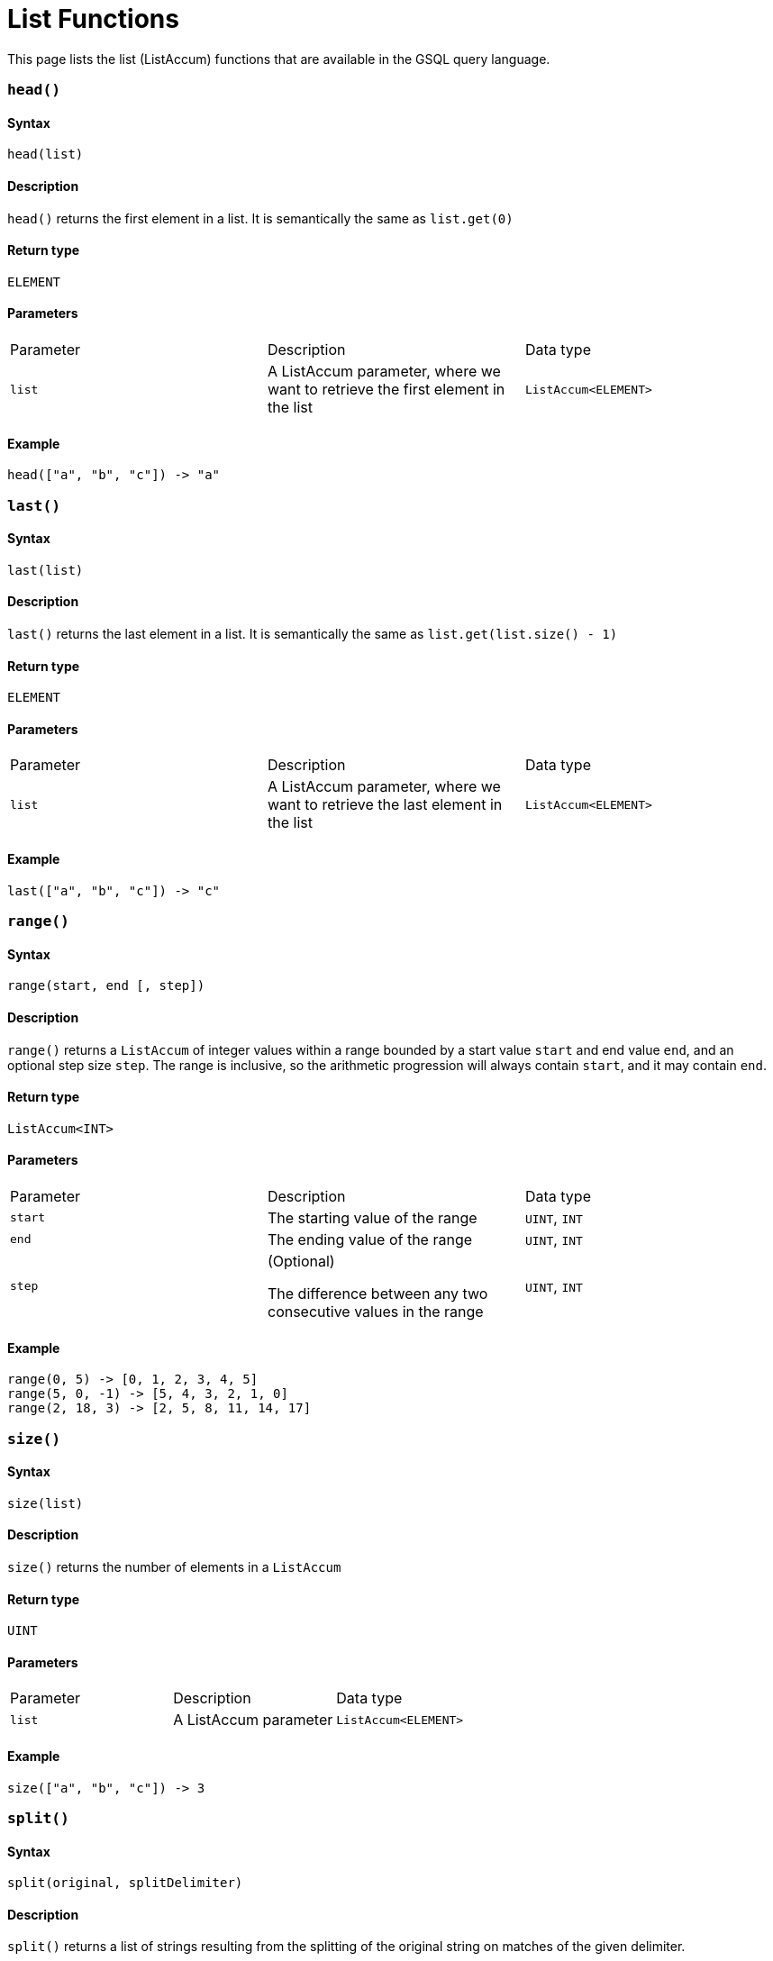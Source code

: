 = List Functions
:description: A list of list (ListAccum) functions in GSQL.
:page-toclevel: 1

This page lists the list (ListAccum) functions that are available in the GSQL query language.

=== `head()`

==== Syntax

`head(list)`

==== Description

`head()` returns the first element in a list. It is semantically the same as `list.get(0)`

==== Return type

`ELEMENT`

==== Parameters

|===
| Parameter | Description | Data type
| `list`
| A ListAccum parameter, where we want to retrieve the first element in the list
| `ListAccum<ELEMENT>`
|===

==== Example
[source,text]
----
head(["a", "b", "c"]) -> "a"
----

=== `last()`

==== Syntax

`last(list)`

==== Description

`last()` returns the last element in a list. It is semantically the same as `list.get(list.size() - 1)`

==== Return type

`ELEMENT`

==== Parameters

|===
| Parameter | Description | Data type
| `list`
| A ListAccum parameter, where we want to retrieve the last element in the list
| `ListAccum<ELEMENT>`
|===

==== Example
[source,text]
----
last(["a", "b", "c"]) -> "c"
----

=== `range()`

==== Syntax

`range(start, end [, step])`

==== Description

`range()` returns a `ListAccum` of integer values within a range bounded by a start value `start` and end value `end`, and an optional step size `step`. The range is inclusive, so the arithmetic progression will always contain `start`, and it may contain `end`.

==== Return type

`ListAccum<INT>`

==== Parameters

|===
| Parameter | Description | Data type
| `start`
| The starting value of the range
| `UINT`, `INT`

| `end`
| The ending value of the range
| `UINT`, `INT`

| `step`
| (Optional)

The difference between any two consecutive values in the range
| `UINT`, `INT`
|===

==== Example
[source,text]
----
range(0, 5) -> [0, 1, 2, 3, 4, 5]
range(5, 0, -1) -> [5, 4, 3, 2, 1, 0]
range(2, 18, 3) -> [2, 5, 8, 11, 14, 17]
----

=== `size()`

==== Syntax

`size(list)`

==== Description

`size()` returns the number of elements in a `ListAccum`

==== Return type

`UINT`

==== Parameters

|===
| Parameter | Description | Data type
| `list`
| A ListAccum parameter
| `ListAccum<ELEMENT>`
|===

==== Example
[source,text]
----
size(["a", "b", "c"]) -> 3
----

=== `split()`

==== Syntax

`split(original, splitDelimiter)`

==== Description

`split()` returns a list of strings resulting from the splitting of the original string on matches of the given delimiter.

==== Return type

`ListAccum<STRING>`

==== Parameters

|===
| Parameter | Description | Data type
| `original`
| The original string to split
| `STRING`

| `splitDelimiter`
| The delimiter to split the original string on
| `STRING`
|===

==== Example
[source,text]
----
split("one,two", ",") -> ["one", "two"]
split("aaabcaabca", "abc") -> ["aa", "a", "a"]
----

=== `tail()`

==== Syntax

`tail(list)`

==== Description

`tail()` returns the copy of the list that includes all but the first element in the parameter list.

==== Return type

`ListAccum<ELEMENT>`

==== Parameters

|===
| Parameter | Description | Data type
| `list`
| A ListAccum parameter
| `ListAccum<ELEMENT>`
|===

==== Example
[source,text]
----
tail(["a", "b", "c"]) -> ["b", "c"]
----
